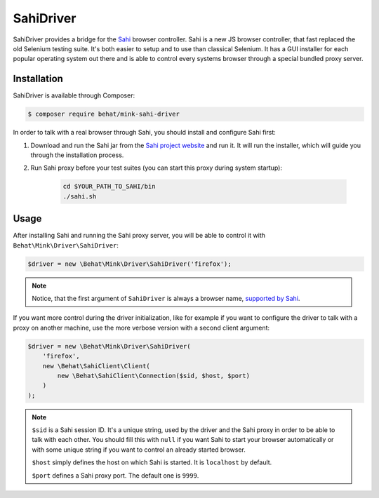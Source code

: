 SahiDriver
==========

SahiDriver provides a bridge for the `Sahi`_ browser controller. Sahi is
a new JS browser controller, that fast replaced the old Selenium testing suite.
It's both easier to setup and to use than classical Selenium. It has a GUI
installer for each popular operating system out there and is able to control
every systems browser through a special bundled proxy server.

Installation
------------

SahiDriver is available through Composer:

.. code-block:: bash

    $ composer require behat/mink-sahi-driver

In order to talk with a real browser through Sahi, you should install and
configure Sahi first:

1. Download and run the Sahi jar from the `Sahi project website`_ and run
   it. It will run the installer, which will guide you through the installation
   process.

2. Run Sahi proxy before your test suites (you can start this proxy during
   system startup):

    .. code-block:: bash

        cd $YOUR_PATH_TO_SAHI/bin
        ./sahi.sh

Usage
-----

After installing Sahi and running the Sahi proxy server, you will be able
to control it with ``Behat\Mink\Driver\SahiDriver``:

.. code-block:: php

    $driver = new \Behat\Mink\Driver\SahiDriver('firefox');

.. note::

    Notice, that the first argument of ``SahiDriver`` is always a browser name,
    `supported by Sahi`_.

If you want more control during the driver initialization, like for example
if you want to configure the driver to talk with a proxy on another machine,
use the more verbose version with a second client argument:

.. code-block:: php

    $driver = new \Behat\Mink\Driver\SahiDriver(
        'firefox',
        new \Behat\SahiClient\Client(
            new \Behat\SahiClient\Connection($sid, $host, $port)
        )
    );

.. note::

    ``$sid`` is a Sahi session ID. It's a unique string, used by the driver
    and the Sahi proxy in order to be able to talk with each other. You should
    fill this with ``null`` if you want Sahi to start your browser automatically
    or with some unique string if you want to control an already started
    browser.

    ``$host`` simply defines the host on which Sahi is started. It is ``localhost``
    by default.

    ``$port`` defines a Sahi proxy port. The default one is ``9999``.

.. _Sahi: http://sahi.co.in/w/
.. _Sahi project website: http://sourceforge.net/projects/sahi/files/
.. _supported by Sahi: http://sahi.co.in/w/browser-types-xml
